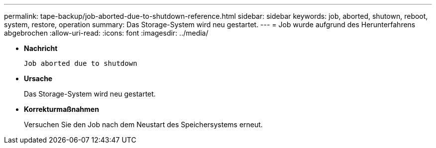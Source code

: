 ---
permalink: tape-backup/job-aborted-due-to-shutdown-reference.html 
sidebar: sidebar 
keywords: job, aborted, shutown, reboot, system, restore, operation 
summary: Das Storage-System wird neu gestartet. 
---
= Job wurde aufgrund des Herunterfahrens abgebrochen
:allow-uri-read: 
:icons: font
:imagesdir: ../media/


[role="lead"]
* *Nachricht*
+
`Job aborted due to shutdown`

* *Ursache*
+
Das Storage-System wird neu gestartet.

* *Korrekturmaßnahmen*
+
Versuchen Sie den Job nach dem Neustart des Speichersystems erneut.



